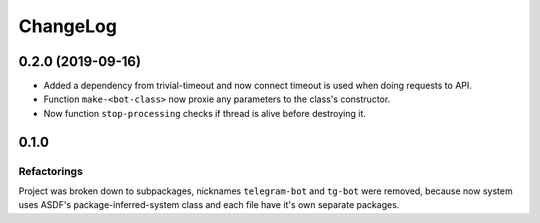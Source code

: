 ===========
 ChangeLog
===========

0.2.0 (2019-09-16)
===================

* Added a dependency from trivial-timeout and now connect timeout is used when
  doing requests to API.
* Function ``make-<bot-class>`` now proxie any parameters to the class's constructor.
* Now function ``stop-processing`` checks if thread is alive before destroying it.

0.1.0
=====

Refactorings
------------

Project was broken down to subpackages, nicknames ``telegram-bot`` and
``tg-bot`` were removed, because now system uses ASDF's
package-inferred-system class and each file have it's own separate packages.

